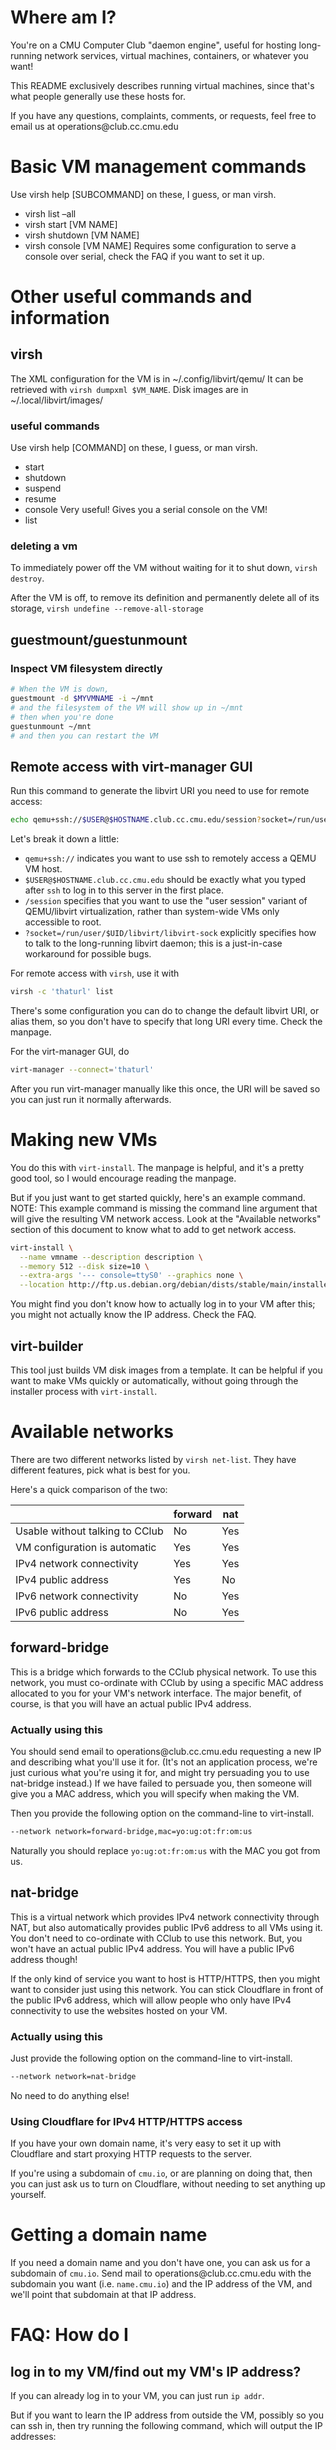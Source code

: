 # Note: Explicitly separate things that are specific to the CClub environment, from things that are generally applicable.
* Where am I?
  You're on a CMU Computer Club "daemon engine", useful for hosting long-running network services, virtual machines, containers, or whatever you want!

  This README exclusively describes running virtual machines, since that's what people generally use these hosts for.

  If you have any questions, complaints, comments, or requests, feel free to email us at operations@club.cc.cmu.edu
* Basic VM management commands
Use virsh help [SUBCOMMAND] on these, I guess, or man virsh.
- virsh list --all
- virsh start [VM NAME]
- virsh shutdown [VM NAME]
- virsh console [VM NAME]
  Requires some configuration to serve a console over serial, check the FAQ if you want to set it up.
* Other useful commands and information
** virsh
The XML configuration for the VM is in ~/.config/libvirt/qemu/
It can be retrieved with =virsh dumpxml $VM_NAME=.
Disk images are in ~/.local/libvirt/images/
*** useful commands
    Use virsh help [COMMAND] on these, I guess, or man virsh.
    - start
    - shutdown
    - suspend
    - resume
    - console
      Very useful! Gives you a serial console on the VM!
    - list
*** deleting a vm
    To immediately power off the VM without waiting for it to shut down,
    =virsh destroy=.

    After the VM is off,
    to remove its definition and permanently delete all of its storage,
    =virsh undefine --remove-all-storage=
** guestmount/guestunmount
*** Inspect VM filesystem directly

#+begin_src sh
# When the VM is down,
guestmount -d $MYVMNAME -i ~/mnt
# and the filesystem of the VM will show up in ~/mnt
# then when you're done
guestunmount ~/mnt
# and then you can restart the VM
#+end_src

** Remote access with virt-manager GUI
Run this command to generate the libvirt URI you need to use for remote access:

#+begin_src sh
echo qemu+ssh://$USER@$HOSTNAME.club.cc.cmu.edu/session?socket=/run/user/$UID/libvirt/libvirt-sock
#+end_src

Let's break it down a little:
- =qemu+ssh://= indicates you want to use ssh to remotely access a QEMU VM host.
- =$USER@$HOSTNAME.club.cc.cmu.edu=
  should be exactly what you typed after =ssh= to log in to this server in the first place.
- =/session=
  specifies that you want to use the "user session" variant of QEMU/libvirt virtualization,
  rather than system-wide VMs only accessible to root.
- =?socket=/run/user/$UID/libvirt/libvirt-sock=
  explicitly specifies how to talk to the long-running libvirt daemon;
  this is a just-in-case workaround for possible bugs.

For remote access with =virsh=, use it with
#+begin_src sh
virsh -c 'thaturl' list
#+end_src
There's some configuration you can do to change the default libvirt URI, or alias them, so you don't have to specify that long URI every time.
Check the manpage.

For the virt-manager GUI, do
#+begin_src sh
virt-manager --connect='thaturl'
#+end_src
After you run virt-manager manually like this once, the URI will be saved so you can just run it normally afterwards.

* Making new VMs
  You do this with =virt-install=.
  The manpage is helpful, and it's a pretty good tool, so I would encourage reading the manpage.

  But if you just want to get started quickly,
  here's an example command.
  NOTE: This example command is missing the command line argument that will give the resulting VM network access.
  Look at the "Available networks" section of this document to know what to add to get network access.

#+begin_src sh
virt-install \
  --name vmname --description description \
  --memory 512 --disk size=10 \
  --extra-args '--- console=ttyS0' --graphics none \
  --location http://ftp.us.debian.org/debian/dists/stable/main/installer-amd64/
#+end_src

   You might find you don't know how to actually log in to your VM after this;
   you might not actually know the IP address.
   Check the FAQ.

** virt-builder
   This tool just builds VM disk images from a template.
   It can be helpful if you want to make VMs quickly or automatically,
   without going through the installer process with =virt-install=.
* Available networks
There are two different networks listed by =virsh net-list=.
They have different features, pick what is best for you.

Here's a quick comparison of the two:

|                                 | forward | nat |
|---------------------------------+---------+-----|
| Usable without talking to CClub | No      | Yes |
| VM configuration is automatic   | Yes     | Yes |
| IPv4 network connectivity       | Yes     | Yes |
| IPv4 public address             | Yes     | No  |
| IPv6 network connectivity       | No      | Yes |
| IPv6 public address             | No      | Yes |

** forward-bridge
This is a bridge which forwards to the CClub physical network.
To use this network, you must co-ordinate with CClub by using a specific MAC address allocated to you for your VM's network interface.
The major benefit, of course, is that you will have an actual public IPv4 address.

*** Actually using this
    You should send email to operations@club.cc.cmu.edu requesting a new IP and describing what you'll use it for.
    (It's not an application process, we're just curious what you're using it for, and might try persuading you to use nat-bridge instead.)
    If we have failed to persuade you,
    then someone will give you a MAC address,
    which you will specify when making the VM.

    Then you provide the following option on the command-line to virt-install.

#+begin_src sh
--network network=forward-bridge,mac=yo:ug:ot:fr:om:us
#+end_src

    Naturally you should replace =yo:ug:ot:fr:om:us= with the MAC you got from us.

** nat-bridge
This is a virtual network which provides IPv4 network connectivity through NAT,
but also automatically provides public IPv6 address to all VMs using it.
You don't need to co-ordinate with CClub to use this network.
But, you won't have an actual public IPv4 address.
You will have a public IPv6 address though!

If the only kind of service you want to host is HTTP/HTTPS,
then you might want to consider just using this network.
You can stick Cloudflare in front of the public IPv6 address,
which will allow people who only have IPv4 connectivity to use the websites hosted on your VM.

*** Actually using this
    Just provide the following option on the command-line to virt-install.

#+begin_src sh
--network network=nat-bridge
#+end_src

    No need to do anything else!
*** Using Cloudflare for IPv4 HTTP/HTTPS access
    If you have your own domain name,
    it's very easy to set it up with Cloudflare and start proxying HTTP requests to the server.

    If you're using a subdomain of =cmu.io=,
    or are planning on doing that,
    then you can just ask us to turn on Cloudflare, without needing to set anything up yourself.

* Getting a domain name
  If you need a domain name and you don't have one, you can ask us for a subdomain of =cmu.io=.
  Send mail to operations@club.cc.cmu.edu with the subdomain you want (i.e. =name.cmu.io=)
  and the IP address of the VM,
  and we'll point that subdomain at that IP address.

* FAQ: How do I
** log in to my VM/find out my VM's IP address?
   If you can already log in to your VM, you can just run =ip addr=.

   But if you want to learn the IP address from outside the VM, possibly so you can ssh in,
   then try running the following command, which will output the IP addresses:

#+begin_src sh
ip neighbour | grep -Ff <(virsh dumpxml $MYVMNAME | xpath -q -e '//mac/@address' | cut -d '"' -f 2) | cut -d ' ' -f 1
#+end_src

   Ignore any IP addresses starting with 'fe80', those aren't really real.
   Pick any of the remaining addresses and ssh to it.

   (The =<()= thing is called "process substitution", if you're trying to understand what this command does.)
** configure a serial console for use with =virsh console=?

   Ask a CClub member, it kind of strongly depends on your distro.

   A technique that generally works is to append console=ttyS0 to your kernel command line arguments.

** reset my VM's root password?
   Use =guestmount= to mount the VM's filesystem at =~/mnt= (or anywhere), then use =passwd -R ~/mnt=.

   Oh, turns out =passwd -R ~/mnt= both isn't available on some hosts, and requires root privileges to do chroot.

   So instead, Google how to manually edit =/etc/shadow=, and edit =~/mnt/etc/shadow=.

* Technical Explanation Of What Is Going On
  You are using virsh/libvirt with the libvirt URL "qemu://session".
  This allows running full virtual machines without root privileges.
  - QEMU can run fine without root
  - QEMU only needs to be able to write to /dev/kvm to use hardware virtualization (and thereby go fast)
  - QEMU uses qemu-bridge-helper, a setuid program, to configure networking. On this machine,
    forward-bridge and nat-bridge are whitelisted in the configuration file for qemu-bridge-helper, =/etc/qemu/bridge.conf=,
    and thereby usable without privileges.
  Thanks to these three facts, libvirt is able to run fast networked VMs with
  QEMU without root privileges, in the "QEMU user session" mode of libvirt.

  Our goal is to provide the simplest, most flexible system, and let people do whatever they want with it, including building other tools on top.
  If that sounds like something you might want to work on, feel free to come by any Computer Club meeting and help us out!

